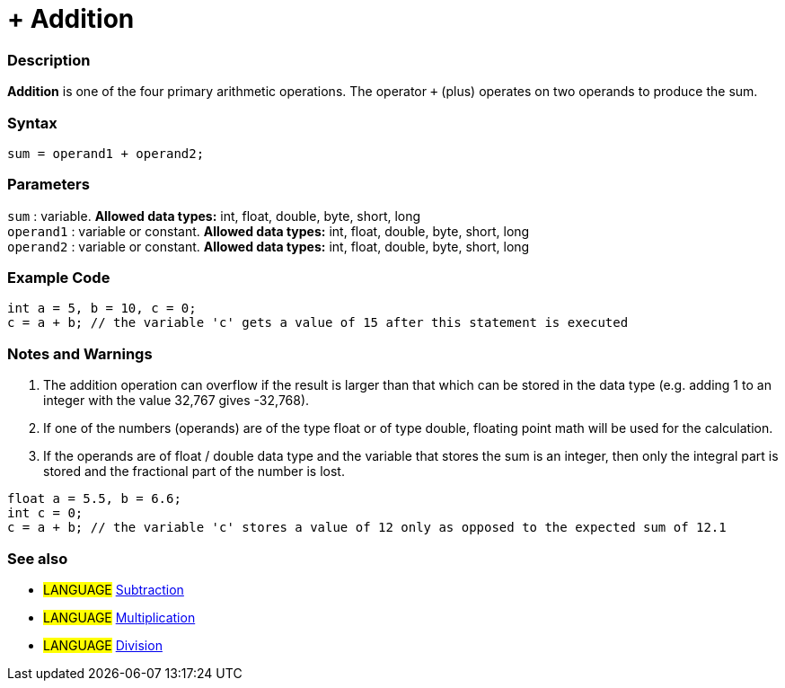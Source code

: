 :source-highlighter: pygments
:pygments-style: arduino



= + Addition


// OVERVIEW SECTION STARTS
[#overview]
--

[float]
=== Description
*Addition* is one of the four primary arithmetic operations. The operator `+` (plus) operates on two operands to produce the sum.
[%hardbreaks]


[float]
=== Syntax
[source,arduino]
----
sum = operand1 + operand2;
----

[float]
=== Parameters
`sum` : variable. *Allowed data types:* int, float, double, byte, short, long +
`operand1` : variable or constant. *Allowed data types:* int, float, double, byte, short, long +
`operand2` : variable or constant. *Allowed data types:* int, float, double, byte, short, long
[%hardbreaks]
--
// OVERVIEW SECTION ENDS




// HOW TO USE SECTION STARTS
[#howtouse]
--

[float]
=== Example Code

[source,arduino]
----
int a = 5, b = 10, c = 0;
c = a + b; // the variable 'c' gets a value of 15 after this statement is executed
----
[%hardbreaks]

[float]
=== Notes and Warnings
1. The addition operation can overflow if the result is larger than that which can be stored in the data type (e.g. adding 1 to an integer with the value 32,767 gives -32,768).

2. If one of the numbers (operands) are of the type float or of type double, floating point math will be used for the calculation.

3. If the operands are of float / double data type and the variable that stores the sum is an integer, then only the integral part is stored and the fractional part of the number is lost.

[source,arduino]
----
float a = 5.5, b = 6.6;
int c = 0;
c = a + b; // the variable 'c' stores a value of 12 only as opposed to the expected sum of 12.1
----
[%hardbreaks]

[float]
=== See also

[role="language"]
* #LANGUAGE# link:../subtraction[Subtraction]
* #LANGUAGE# link:../multiplication[Multiplication]
* #LANGUAGE# link:../division[Division]
--
// HOW TO USE SECTION ENDS
